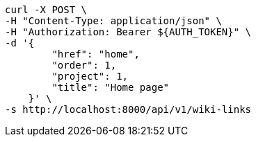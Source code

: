 [source,bash]
----
curl -X POST \
-H "Content-Type: application/json" \
-H "Authorization: Bearer ${AUTH_TOKEN}" \
-d '{
        "href": "home",
        "order": 1,
        "project": 1,
        "title": "Home page"
    }' \
-s http://localhost:8000/api/v1/wiki-links
----
